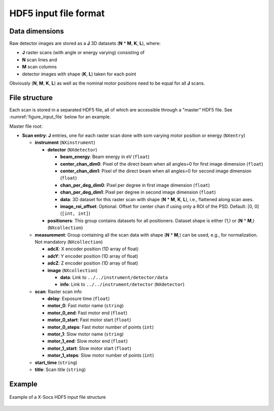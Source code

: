 ========================
 HDF5 input file format
========================

Data dimensions
===============

Raw detector images are stored as a **J** 3D datasets (**N** * **M**, **K**, **L**), where:

- **J** raster scans (with angle or energy varying) consisting of
- **N** scan lines and
- **M** scan columns
- detector images with shape (**K**, **L**) taken for each point

Obviously (**N**, **M**, **K**, **L**) as well as the nominal motor positions need to be equal for all **J** scans.

File structure
==============

Each scan is stored in a separated HDF5 file, all of which are accessible through a "master" HDF5 file.
See :numref:`figure_input_file` below for an example.

Master file root:

- **Scan entry**: **J** entries, one for each raster scan done with som varying motor position or energy (``NXentry``)

  - **instrument** (``NXinstrument``)

    - **detector** (``NXdetector``)

      - **beam_energy**: Beam energy in eV (``float``)
      - **center_chan_dim0**: Pixel of the direct beam when all angles=0 for first image dimension (``float``)
      - **center_chan_dim1**: Pixel of the direct beam when all angles=0 for second image dimension (``float``)
      - **chan_per_deg_dim0**: Pixel per degree in first image dimension (``float``)
      - **chan_per_deg_dim1**: Pixel per degree in second image dimension (``float``)
      - **data**: 3D dataset for this raster scan with shape (**N** * **M**, **K**, **L**), i.e., flattened along scan axes.
      - **image_roi_offset**: Optional.
        Offset for center chan if using only a ROI of the PSD.
        Default: [0, 0] (``[int, int]``)

    - **positioners**: This group contains datasets for all positioners.
      Dataset shape is either (1,) or (**N** * **M**,) (``NXcollection``)

  - **measurement**: Group containing all the scan data with shape (**N** * **M**,) can be used, e.g., for normalization.
    Not mandatory (``NXcollection``)

    - **adcX**: X encoder position (1D array of float)
    - **adcY**: Y encoder position (1D array of float)
    - **adcZ**: Z encoder position (1D array of float)
    - **image** (``NXcollection``)

      - **data**: Link to ``../../instrument/detector/data``
      - **info**: Link to ``../../instrument/detector`` (``NXdetector``)

  - **scan**: Raster scan info

    - **delay**: Exposure time (``float``)
    - **motor_0**: Fast motor name (``string``)
    - **motor_0_end**: Fast motor end (``float``)
    - **motor_0_start**: Fast motor start (``float``)
    - **motor_0_steps**: Fast motor number of points (``int``)
    - **motor_1**: Slow motor name (``string``)
    - **motor_1_end**: Slow motor end (``float``)
    - **motor_1_start**: Slow motor start (``float``)
    - **motor_1_steps**: Slow motor number of points (``int``)

  - **start_time** (``string``)
  - **title**: Scan title (``string``)

Example
=======

.. _figure_input_file:
.. figure:: img/input_file.png
   :align: center

   Example of a X-Socs HDF5 input file structure
